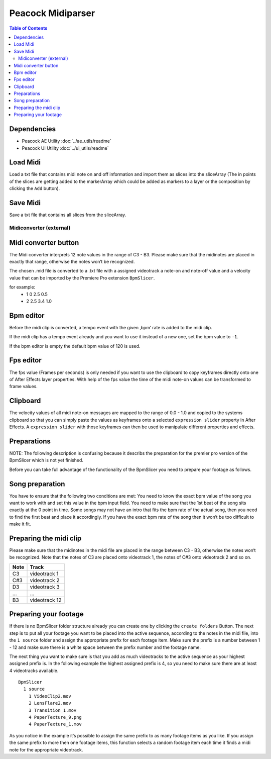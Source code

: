 Peacock Midiparser
------------------

.. contents:: Table of Contents

~~~~~~~~~~~~
Dependencies
~~~~~~~~~~~~

* Peacock AE Utility :doc:`../ae_utils/readme`
* Peacock UI Utility :doc:`../ui_utils/readme`

~~~~~~~~~
Load Midi
~~~~~~~~~

Load a txt file that contains midi note on and off information and
import them as slices into the sliceArray (The in points of the slices
are getting added to the markerArray which could be added as markers to
a layer or the composition by clicking the ``Add`` button).

~~~~~~~~~
Save Midi
~~~~~~~~~

Save a txt file that contains all slices from the sliceArray.




************************
Midiconverter (external)
************************

~~~~~~~~~~~~~~~~~~~~~
Midi converter button
~~~~~~~~~~~~~~~~~~~~~

The Midi converter interprets 12 note values in the range of C3 - B3.
Please make sure that the midinotes are placed in exactly that range,
otherwise the notes won‘t be recognized.

The chosen .mid file is converted to a .txt file with a assigned
videotrack a note-on and note-off value and a velocity value that can be
imported by the Premiere Pro extension ``BpmSlicer``.

for example:
    -  1 0 2.5 0.5
    -  2 2.5 3.4 1.0

~~~~~~~~~~
Bpm editor
~~~~~~~~~~

Before the midi clip is converted, a tempo event with the given ‚bpm‘
rate is added to the midi clip.

If the midi clip has a tempo event already and you want to use it
instead of a new one, set the bpm value to ``-1``.

If the bpm editor is empty the default bpm value of 120 is used.

~~~~~~~~~~
Fps editor
~~~~~~~~~~

The fps value (Frames per seconds) is only needed if you want to use the
clipboard to copy keyframes directly onto one of After Effects layer
properties. With help of the fps value the time of the midi note-on
values can be transformed to frame values.

~~~~~~~~~
Clipboard
~~~~~~~~~

The velocity values of all midi note-on messages are mapped to the range
of 0.0 - 1.0 and copied to the systems clipboard so that you can simply
paste the values as keyframes onto a selected ``expression slider``
property in After Effects. A ``expression slider`` with those keyframes
can then be used to manipulate different properties and effects.



~~~~~~~~~~~~
Preparations
~~~~~~~~~~~~
NOTE: The following description is confusing because it describs the preparation
for the premier pro version of the BpmSlicer which is not yet finished.

Before you can take full advantage of the functionality of the BpmSlicer
you need to prepare your footage as follows.

~~~~~~~~~~~~~~~~
Song preparation
~~~~~~~~~~~~~~~~

You have to ensure that the following two conditions are met: You need
to know the exact bpm value of the song you want to work with and set
this value in the bpm input field. You need to make sure that the 1st
beat of the song sits exactly at the 0 point in time. Some songs may not
have an intro that fits the bpm rate of the actual song, then you need
to find the first beat and place it accordingly. If you have the exact
bpm rate of the song then it won‘t be too difficult to make it fit.

~~~~~~~~~~~~~~~~~~~~~~~
Preparing the midi clip
~~~~~~~~~~~~~~~~~~~~~~~

Please make sure that the midinotes in the midi file are placed in the
range between C3 - B3, otherwise the notes won‘t be recognized. Note
that the notes of C3 are placed onto videotrack 1, the notes of C#3 onto
videotrack 2 and so on.

=====  ============
Note   Track
=====  ============
C3     videotrack 1
C#3    videotrack 2
D3     videotrack 3
...    ...
B3     videotrack 12
=====  ============

.. image:: images/MidinoteRange.png

~~~~~~~~~~~~~~~~~~~~~~
Preparing your footage
~~~~~~~~~~~~~~~~~~~~~~

If there is no BpmSlicer folder structure already you can create one by
clicking the ``create folders`` Button. The next step is to put all your
footage you want to be placed into the active sequence, according to the
notes in the midi file, into the ``1 source`` folder and assign the
appropriate prefix for each footage item. Make sure the prefix is a
number between 1 - 12 and make sure there is a white space between the
prefix number and the footage name.

The next thing you want to make sure is that you add as much videotracks
to the active sequence as your highest assigned prefix is. In the
following example the highest assigned prefix is 4, so you need to make
sure there are at least 4 videotracks available.

::

  BpmSlicer
    1 source
      1 VideoClip2.mov
      2 LensFlare2.mov
      3 Transition_1.mov
      4 PaperTexture_9.png
      4 PaperTexture_1.mov

As you notice in the example it‘s possible to assign the same prefix to
as many footage items as you like. If you assign the same prefix to more
then one footage items, this function selects a random footage item each
time it finds a midi note for the appropriate videotrack.
